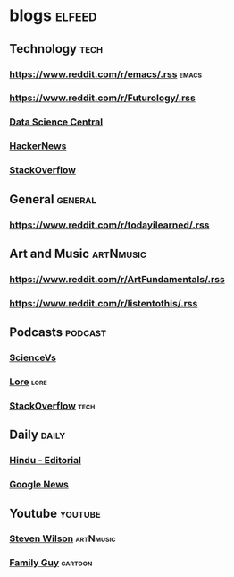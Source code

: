 
* blogs                                                        :elfeed:
** Technology                                                       :tech:
*** https://www.reddit.com/r/emacs/.rss                             :emacs:
*** https://www.reddit.com/r/Futurology/.rss
*** [[http://feeds.feedburner.com/FeaturedBlogPosts-DataScienceCentral?format=xml][Data Science Central]]
*** [[https://hnrss.org/frontpage][HackerNews]]
*** [[https://stackoverflow.blog/feed/][StackOverflow]]
** General                                                         :general:
*** https://www.reddit.com/r/todayilearned/.rss
** Art and Music                                             :artNmusic:
*** https://www.reddit.com/r/ArtFundamentals/.rss           
*** https://www.reddit.com/r/listentothis/.rss
** Podcasts                                                        :podcast:
*** [[https://feeds.megaphone.fm/sciencevs][ScienceVs]]
*** [[https://feeds.megaphone.fm/lore][Lore]]                                                             :lore:
*** [[https://feeds.simplecast.com/XA_851k3][StackOverflow]]                                                :tech:
** Daily                                                             :daily:
*** [[https://www.thehindu.com/opinion/editorial/feeder/default.rss][Hindu - Editorial]]
*** [[https://news.google.com/rss?hl=en-IN&gl=IN&ceid=IN:en][Google News]]
** Youtube                                                         :youtube:
*** [[https://www.youtube.com/feeds/videos.xml?channel_id=UC-9mlH6az1Q_XUP3fw1N4Fg][Steven Wilson]]                                               :artNmusic:
*** [[https://www.youtube.com/feeds/videos.xml?channel_id=UCzgEwnFJfHHnp05iyX_rbng][Family Guy]]                                                  :cartoon:

